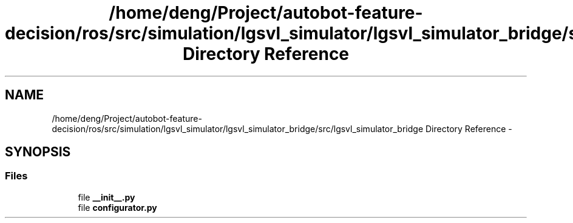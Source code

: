 .TH "/home/deng/Project/autobot-feature-decision/ros/src/simulation/lgsvl_simulator/lgsvl_simulator_bridge/src/lgsvl_simulator_bridge Directory Reference" 3 "Fri May 22 2020" "Autoware_Doxygen" \" -*- nroff -*-
.ad l
.nh
.SH NAME
/home/deng/Project/autobot-feature-decision/ros/src/simulation/lgsvl_simulator/lgsvl_simulator_bridge/src/lgsvl_simulator_bridge Directory Reference \- 
.SH SYNOPSIS
.br
.PP
.SS "Files"

.in +1c
.ti -1c
.RI "file \fB__init__\&.py\fP"
.br
.ti -1c
.RI "file \fBconfigurator\&.py\fP"
.br
.in -1c
